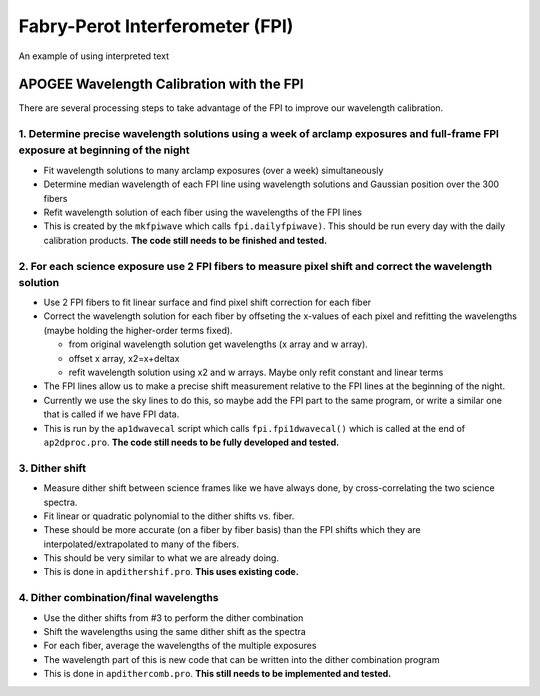 ********************************
Fabry-Perot Interferometer (FPI)
********************************

.. role:: red

An example of using :red:`interpreted text`

APOGEE Wavelength Calibration with the FPI
==========================================

There are several processing steps to take advantage of the FPI to improve our wavelength calibration.

1. Determine precise wavelength solutions using a week of arclamp exposures and full-frame FPI exposure at beginning of the night
---------------------------------------------------------------------------------------------------------------------------------

- Fit wavelength solutions to many arclamp exposures (over a week) simultaneously
- Determine median wavelength of each FPI line using wavelength solutions and Gaussian position over the 300 fibers
- Refit wavelength solution of each fiber using the wavelengths of the FPI lines
- This is created by the ``mkfpiwave`` which calls ``fpi.dailyfpiwave)``.  This should be run every day with the daily calibration products.  **The code still needs to be finished and tested.**
  
2. For each science exposure use 2 FPI fibers to measure pixel shift and correct the wavelength solution
--------------------------------------------------------------------------------------------------------

- Use 2 FPI fibers to fit linear surface and find pixel shift correction for each fiber
- Correct the wavelength solution for each fiber by offseting the x-values of each pixel and refitting the wavelengths (maybe holding the higher-order terms fixed).
  
  - from original wavelength solution get wavelengths (x array and w array).
  - offset x array, x2=x+deltax
  - refit wavelength solution using x2 and w arrays.  Maybe only refit constant and linear terms
    
- The FPI lines allow us to make a precise shift measurement relative to the FPI lines at the beginning of the night.
- Currently we use the sky lines to do this, so maybe add the FPI part to the same program, or write a similar one that is called if we have FPI data.
- This is run by the ``ap1dwavecal`` script which calls ``fpi.fpi1dwavecal()`` which is called at the end of ``ap2dproc.pro``.  **The code still needs to be fully developed and tested.**
  
3. Dither shift
---------------

- Measure dither shift between science frames like we have always done, by cross-correlating the two science spectra.
- Fit linear or quadratic polynomial to the dither shifts vs. fiber.
- These should be more accurate (on a fiber by fiber basis) than the FPI shifts which they are interpolated/extrapolated to many of the fibers.
- This should be very similar to what we are already doing.
- This is done in ``apdithershif.pro``.  **This uses existing code.**
  
4. Dither combination/final wavelengths
---------------------------------------

- Use the dither shifts from #3 to perform the dither combination
- Shift the wavelengths using the same dither shift as the spectra
- For each fiber, average the wavelengths of the multiple exposures
- The wavelength part of this is new code that can be written into the dither combination program
- This is done in ``apdithercomb.pro``.  **This still needs to be implemented and tested.**
